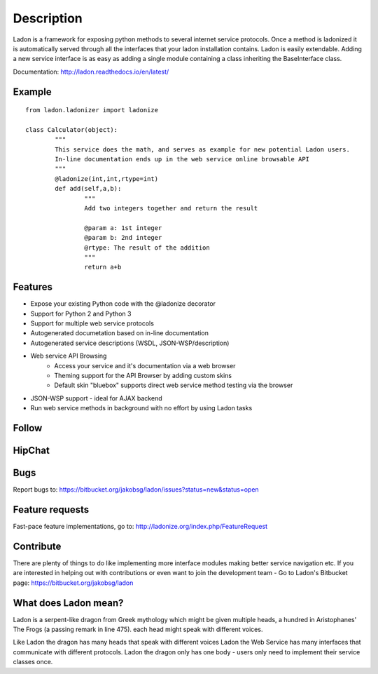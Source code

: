 Description
===========

Ladon is a framework for exposing python methods to several internet service
protocols. Once a method is ladonized it is automatically served through all
the interfaces that your ladon installation contains. Ladon is easily extendable.
Adding a new service interface is as easy as adding a single module containing
a class inheriting the BaseInterface class.

Documentation: http://ladon.readthedocs.io/en/latest/

Example
-------
::

	from ladon.ladonizer import ladonize

	class Calculator(object):
		"""
		This service does the math, and serves as example for new potential Ladon users.
		In-line documentation ends up in the web service online browsable API
		"""
		@ladonize(int,int,rtype=int)
		def add(self,a,b):
			"""
			Add two integers together and return the result

			@param a: 1st integer
			@param b: 2nd integer
			@rtype: The result of the addition
			"""
			return a+b
    
Features
--------
- Expose your existing Python code with the @ladonize decorator
- Support for Python 2 and Python 3
- Support for multiple web service protocols
- Autogenerated documetation based on in-line documentation
- Autogenerated service descriptions (WSDL, JSON-WSP/description)
- Web service API Browsing
	- Access your service and it's documentation via a web browser
	- Theming support for the API Browser by adding custom skins
	- Default skin "bluebox" supports direct web service method testing via the browser
- JSON-WSP support - ideal for AJAX backend
- Run web service methods in background with no effort by using Ladon tasks

Follow
------

.. image:: https://bytebucket.org/jakobsg/ladon/raw/master/docs/source/images/www.png
   :target: http://ladonize.org

.. image:: https://bytebucket.org/jakobsg/ladon/raw/master/docs/source/images/bitbucket.png
   :target: https://bitbucket.org/jakobsg/ladon

.. image:: https://bytebucket.org/jakobsg/ladon/raw/master/docs/source/images/youtube.png
   :target: http://www.youtube.com/playlist?list=PLFD1020FE0CB288FC

HipChat
-------

.. image:: https://bytebucket.org/jakobsg/ladon/raw/master/docs/source/images/hipchat.png
   :target: https://3dteam.hipchat.com/chat/room/3449206

Bugs
----
Report bugs to: https://bitbucket.org/jakobsg/ladon/issues?status=new&status=open

Feature requests
----------------
Fast-pace feature implementations, go to: http://ladonize.org/index.php/FeatureRequest


Contribute
----------

There are plenty of things to do like implementing more interface modules making better service navigation etc. If you are interested in helping out with contributions or even want to join the development team - Go to Ladon's Bitbucket page: https://bitbucket.org/jakobsg/ladon

What does Ladon mean?
---------------------
Ladon is a serpent-like dragon from Greek mythology which might be given multiple
heads, a hundred in Aristophanes' The Frogs (a passing remark in line 475). each
head might speak with different voices.

.. image:: https://bytebucket.org/jakobsg/ladon/raw/master/logos/ladon2_button.jpg

Like Ladon the dragon has many heads that speak with different voices Ladon the
Web Service has many interfaces that communicate with different protocols. Ladon
the dragon only has one body - users only need to implement their service
classes once.
